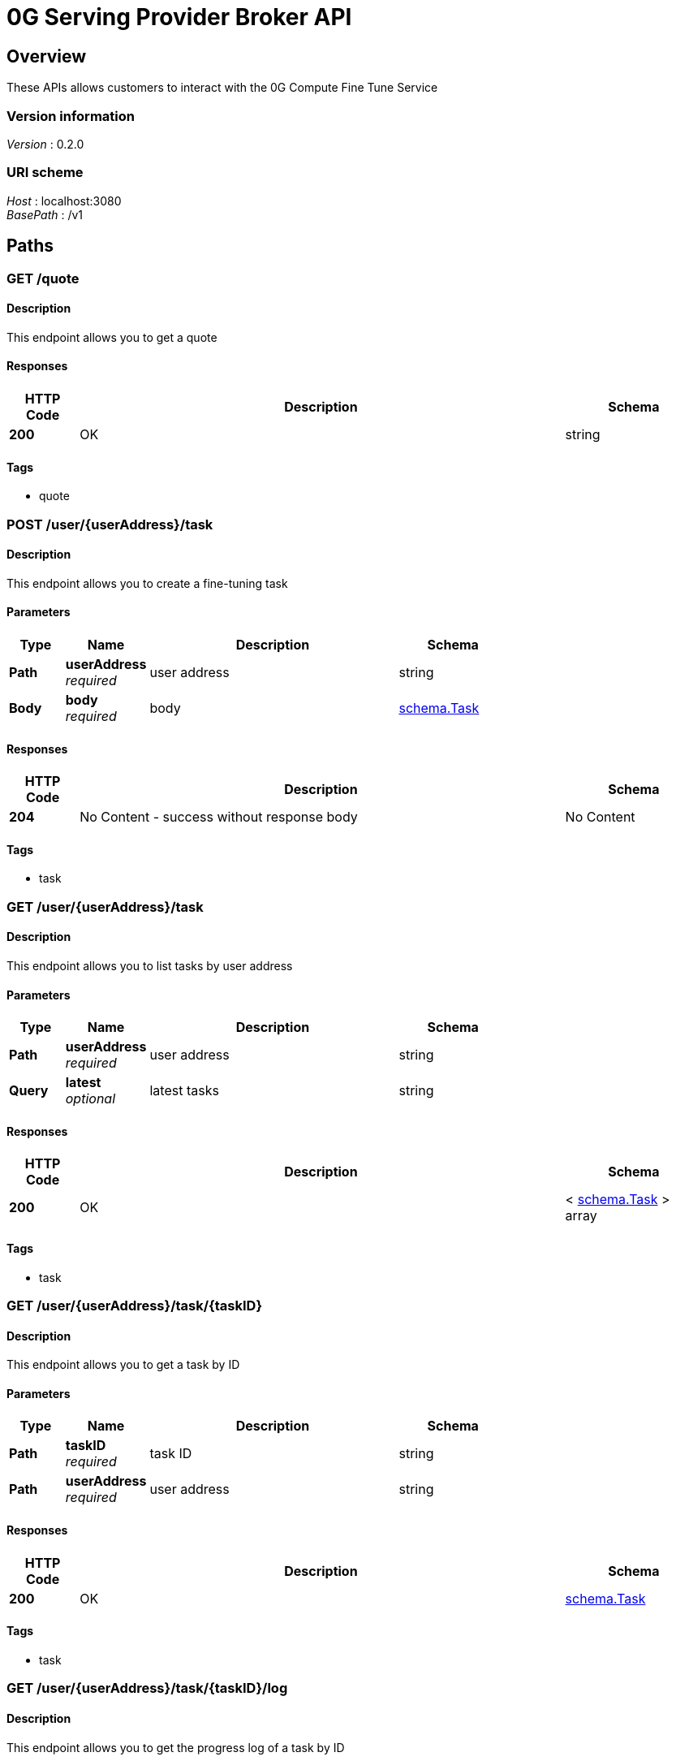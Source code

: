 = 0G Serving Provider Broker API


[[_overview]]
== Overview
These APIs allows customers to interact with the 0G Compute Fine Tune Service


=== Version information
[%hardbreaks]
__Version__ : 0.2.0


=== URI scheme
[%hardbreaks]
__Host__ : localhost:3080
__BasePath__ : /v1




[[_paths]]
== Paths

[[_getquote]]
=== GET /quote

==== Description
This endpoint allows you to get a quote


==== Responses

[options="header", cols=".^2a,.^14a,.^4a"]
|===
|HTTP Code|Description|Schema
|**200**|OK|string
|===


==== Tags

* quote


[[_createtask]]
=== POST /user/{userAddress}/task

==== Description
This endpoint allows you to create a fine-tuning task


==== Parameters

[options="header", cols=".^2a,.^3a,.^9a,.^4a"]
|===
|Type|Name|Description|Schema
|**Path**|**userAddress** +
__required__|user address|string
|**Body**|**body** +
__required__|body|<<_schema_task,schema.Task>>
|===


==== Responses

[options="header", cols=".^2a,.^14a,.^4a"]
|===
|HTTP Code|Description|Schema
|**204**|No Content - success without response body|No Content
|===


==== Tags

* task


[[_listtask]]
=== GET /user/{userAddress}/task

==== Description
This endpoint allows you to list tasks by user address


==== Parameters

[options="header", cols=".^2a,.^3a,.^9a,.^4a"]
|===
|Type|Name|Description|Schema
|**Path**|**userAddress** +
__required__|user address|string
|**Query**|**latest** +
__optional__|latest tasks|string
|===


==== Responses

[options="header", cols=".^2a,.^14a,.^4a"]
|===
|HTTP Code|Description|Schema
|**200**|OK|< <<_schema_task,schema.Task>> > array
|===


==== Tags

* task


[[_gettask]]
=== GET /user/{userAddress}/task/{taskID}

==== Description
This endpoint allows you to get a task by ID


==== Parameters

[options="header", cols=".^2a,.^3a,.^9a,.^4a"]
|===
|Type|Name|Description|Schema
|**Path**|**taskID** +
__required__|task ID|string
|**Path**|**userAddress** +
__required__|user address|string
|===


==== Responses

[options="header", cols=".^2a,.^14a,.^4a"]
|===
|HTTP Code|Description|Schema
|**200**|OK|<<_schema_task,schema.Task>>
|===


==== Tags

* task


[[_gettaskprogress]]
=== GET /user/{userAddress}/task/{taskID}/log

==== Description
This endpoint allows you to get the progress log of a task by ID


==== Parameters

[options="header", cols=".^2a,.^3a,.^9a,.^4a"]
|===
|Type|Name|Description|Schema
|**Path**|**taskID** +
__required__|task ID|string
|**Path**|**userAddress** +
__required__|user address|string
|===


==== Responses

[options="header", cols=".^2a,.^14a,.^4a"]
|===
|HTTP Code|Description|Schema
|**200**|progress.log|file
|===


==== Produces

* `application/octet-stream`


==== Tags

* task




[[_definitions]]
== Definitions

[[_schema_task]]
=== schema.Task

[options="header", cols=".^3a,.^4a"]
|===
|Name|Schema
|**createdAt** +
__optional__ +
__read-only__|string
|**datasetHash** +
__required__|string
|**deliverIndex** +
__optional__ +
__read-only__|integer
|**fee** +
__required__|string
|**id** +
__optional__ +
__read-only__|string
|**nonce** +
__required__|string
|**preTrainedModelHash** +
__required__|string
|**progress** +
__optional__ +
__read-only__|string
|**signature** +
__required__|string
|**trainingParams** +
__required__|string
|**updatedAt** +
__optional__ +
__read-only__|string
|**userAddress** +
__required__|string
|===





